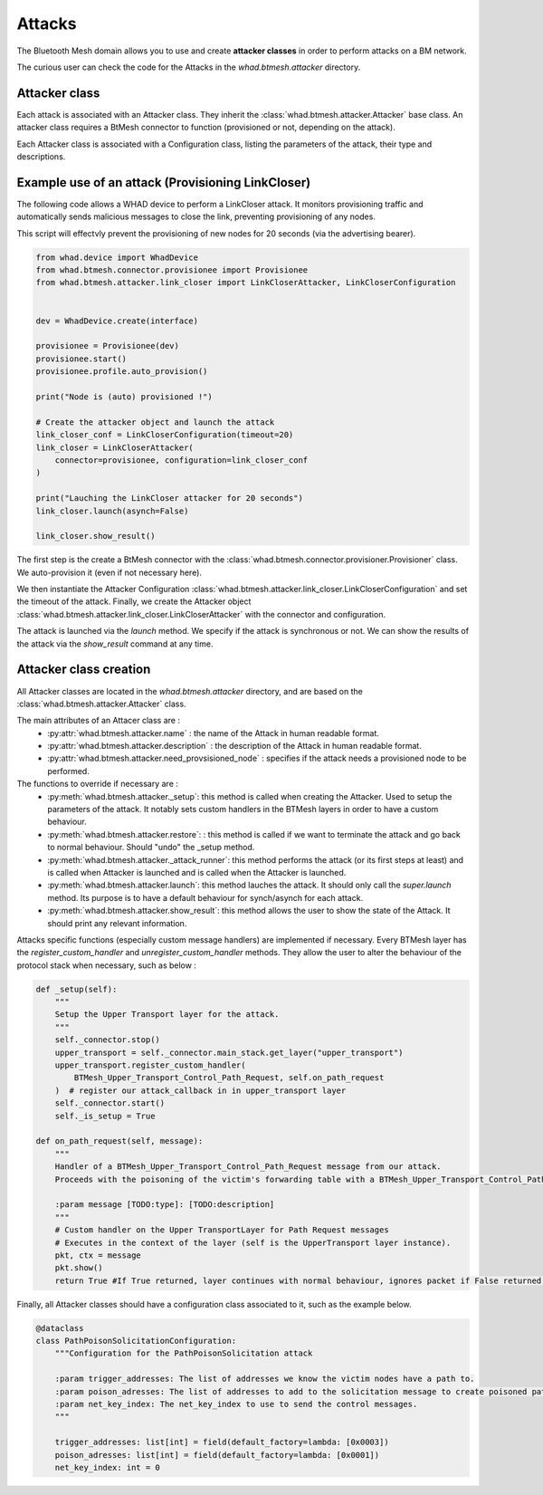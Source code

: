 Attacks
=======

The Bluetooth Mesh domain allows you to use and create **attacker classes** in order to perform attacks on a BM network.

The curious user can check the code for the Attacks in the `whad.btmesh.attacker` directory.

Attacker class
~~~~~~~~~~~~~~

Each attack is associated with an Attacker class. They inherit the :class:`whad.btmesh.attacker.Attacker` base class.
An attacker class requires a BtMesh connector to function (provisioned or not, depending on the attack).

Each Attacker class is associated with a Configuration class, listing the parameters of the attack, their type and descriptions.


Example use of an attack (Provisioning LinkCloser)
~~~~~~~~~~~~~~~~~~~~~~~~~~~~~~~~~~~~~~~~~~~~~~~~~~

The following code allows a WHAD device to perform a LinkCloser attack. It monitors provisioning traffic and automatically sends 
malicious messages to close the link, preventing provisioning of any nodes.

This script will effectvly prevent the provisioning of new nodes for 20 seconds (via the advertising bearer).

.. code-block:: python

    from whad.device import WhadDevice
    from whad.btmesh.connector.provisionee import Provisionee
    from whad.btmesh.attacker.link_closer import LinkCloserAttacker, LinkCloserConfiguration


    dev = WhadDevice.create(interface)

    provisionee = Provisionee(dev)
    provisionee.start()
    provisionee.profile.auto_provision()

    print("Node is (auto) provisioned !")

    # Create the attacker object and launch the attack
    link_closer_conf = LinkCloserConfiguration(timeout=20)
    link_closer = LinkCloserAttacker(
        connector=provisionee, configuration=link_closer_conf
    )

    print("Lauching the LinkCloser attacker for 20 seconds")
    link_closer.launch(asynch=False)

    link_closer.show_result()


The first step is the create a BtMesh connector with the :class:`whad.btmesh.connector.provisioner.Provisioner` class. We auto-provision it (even if not necessary here).

We then instantiate the Attacker Configuration :class:`whad.btmesh.attacker.link_closer.LinkCloserConfiguration` and set the timeout of the attack.
Finally, we create the Attacker object :class:`whad.btmesh.attacker.link_closer.LinkCloserAttacker` with the connector and configuration.

The attack is launched via the `launch` method. We specify if the attack is synchronous or not. We can show the results of the attack via the `show_result` command at any time.


Attacker class creation
~~~~~~~~~~~~~~~~~~~~~~~

All Attacker classes are located in the `whad.btmesh.attacker` directory, and are based on the :class:`whad.btmesh.attacker.Attacker` class.

The main attributes of an Attacer class are : 
    - :py:attr:`whad.btmesh.attacker.name` : the name of the Attack in human readable format.
    - :py:attr:`whad.btmesh.attacker.description` : the description of the Attack in human readable format.
    - :py:attr:`whad.btmesh.attacker.need_provsisioned_node` : specifies if the attack needs a provisioned node to be performed.
    

The functions to override if necessary are : 
    - :py:meth:`whad.btmesh.attacker._setup`: this method is called when creating the Attacker. Used to setup the parameters of the attack. It notably sets custom handlers in the BTMesh layers in order to have a custom behaviour.
    - :py:meth:`whad.btmesh.attacker.restore`: : this method is called if we want to terminate the attack and go back to normal behaviour. Should "undo" the _setup method.
    - :py:meth:`whad.btmesh.attacker._attack_runner`: this method performs the attack (or its first steps at least) and is called when Attacker is launched and is called when the Attacker is launched.
    - :py:meth:`whad.btmesh.attacker.launch`: this method lauches the attack. It should only call the `super.launch` method. Its purpose is to have a default behaviour for synch/asynch for each attack.
    - :py:meth:`whad.btmesh.attacker.show_result`: this method allows the user to show the state of the Attack. It should print any relevant information.

Attacks specific functions (especially custom message handlers) are implemented if necessary. Every BTMesh layer has the `register_custom_handler` and `unregister_custom_handler` methods.
They allow the user to alter the behaviour of the protocol stack when necessary, such as below :

.. code-block:: python

    def _setup(self):
        """
        Setup the Upper Transport layer for the attack.
        """
        self._connector.stop()
        upper_transport = self._connector.main_stack.get_layer("upper_transport")
        upper_transport.register_custom_handler(
            BTMesh_Upper_Transport_Control_Path_Request, self.on_path_request
        )  # register our attack_callback in in upper_transport layer
        self._connector.start()
        self._is_setup = True

    def on_path_request(self, message):
        """
        Handler of a BTMesh_Upper_Transport_Control_Path_Request message from our attack.
        Proceeds with the poisoning of the victim's forwarding table with a BTMesh_Upper_Transport_Control_Path_Reply

        :param message [TODO:type]: [TODO:description]
        """
        # Custom handler on the Upper TransportLayer for Path Request messages
        # Executes in the context of the layer (self is the UpperTransport layer instance).
        pkt, ctx = message
        pkt.show()
        return True #If True returned, layer continues with normal behaviour, ignores packet if False returned.


Finally, all Attacker classes should have a configuration class associated to it, such as the example below.


.. code-block:: python

    @dataclass
    class PathPoisonSolicitationConfiguration:
        """Configuration for the PathPoisonSolicitation attack

        :param trigger_addresses: The list of addresses we know the victim nodes have a path to.
        :param poison_adresses: The list of addresses to add to the solicitation message to create poisoned path. Each address will poison itself and its range + 255 * 2.
        :param net_key_index: The net_key_index to use to send the control messages.
        """

        trigger_addresses: list[int] = field(default_factory=lambda: [0x0003])
        poison_adresses: list[int] = field(default_factory=lambda: [0x0001])
        net_key_index: int = 0
